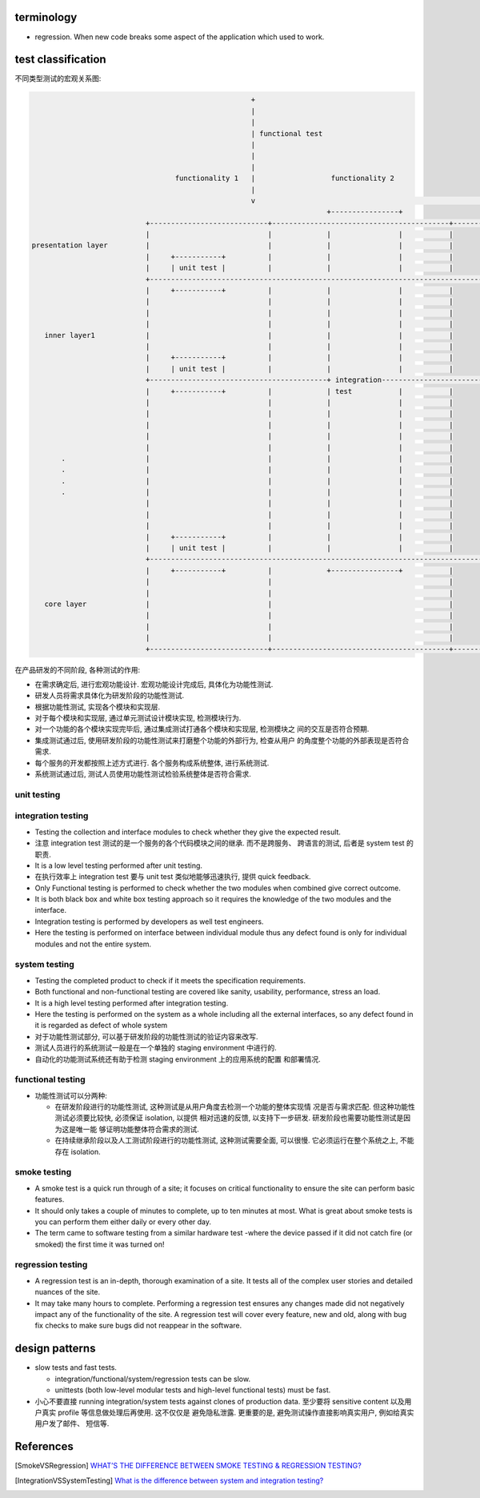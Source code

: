 terminology
===========
- regression. When new code breaks some aspect of the application which used to
  work.

test classification
===================

不同类型测试的宏观关系图:

.. code::

                                                      +
                                                      |
                                                      |
                                                      | functional test
                                                      |
                                                      |
                                                      |
                                    functionality 1   |                  functionality 2
                                                      |
                                                      v                                                      ......
                                                                        +----------------+
                             +----------------------------+------------------------------------------+------------------
                             |                            |             |                |           |
  presentation layer         |                            |             |                |           |
                             |     +-----------+          |             |                |           |
                             |     | unit test |          |             |                |           |
                             +------------------------------------------------------------------------------------------
                             |     +-----------+          |             |                |           |
                             |                            |             |                |           |
                             |                            |             |                |           |
                             |                            |             |                |           |
     inner layer1            |                            |             |                |           |
                             |                            |             |                |           |
                             |     +-----------+          |             |                |           |
                             |     | unit test |          |             |                |           |
                             +------------------------------------------+ integration-----------------------------------
                             |     +-----------+          |             | test           |           |
                             |                            |             |                |           |
                             |                            |             |                |           |
                             |                            |             |                |           |
                             |                            |             |                |           |
                             |                            |             |                |           |
         .                   |                            |             |                |           |
         .                   |                            |             |                |           |
         .                   |                            |             |                |           |
         .                   |                            |             |                |           |
                             |                            |             |                |           |
                             |                            |             |                |           |
                             |                            |             |                |           |
                             |     +-----------+          |             |                |           |
                             |     | unit test |          |             |                |           |
                             +------------------------------------------------------------------------------------------
                             |     +-----------+          |             +----------------+           |
                             |                            |                                          |
                             |                            |                                          |
     core layer              |                            |                                          |
                             |                            |                                          |
                             |                            |                                          |
                             |                            |                                          |
                             +----------------------------+------------------------------------------+------------------


在产品研发的不同阶段, 各种测试的作用:

- 在需求确定后, 进行宏观功能设计. 宏观功能设计完成后, 具体化为功能性测试.

- 研发人员将需求具体化为研发阶段的功能性测试.

- 根据功能性测试, 实现各个模块和实现层.

- 对于每个模块和实现层, 通过单元测试设计模块实现, 检测模块行为.

- 对一个功能的各个模块实现完毕后, 通过集成测试打通各个模块和实现层, 检测模块之
  间的交互是否符合预期.

- 集成测试通过后, 使用研发阶段的功能性测试来打磨整个功能的外部行为, 检查从用户
  的角度整个功能的外部表现是否符合需求.

- 每个服务的开发都按照上述方式进行. 各个服务构成系统整体, 进行系统测试.

- 系统测试通过后, 测试人员使用功能性测试检验系统整体是否符合需求.

unit testing
------------

integration testing
-------------------

- Testing the collection and interface modules to check whether they give the
  expected result.

- 注意 integration test 测试的是一个服务的各个代码模块之间的继承. 而不是跨服务、
  跨语言的测试, 后者是 system test 的职责.

- It is a low level testing performed after unit testing.
  
- 在执行效率上 integration test 要与 unit test 类似地能够迅速执行, 提供 quick
  feedback.

- Only Functional testing is performed to check whether the two modules when
  combined give correct outcome.

- It is both black box and white box testing approach so it requires the
  knowledge of the two modules and the interface.

- Integration testing is performed by developers as well test engineers.

- Here the testing is performed on interface between individual module thus any
  defect found is only for individual modules and not the entire system.

system testing
--------------
- Testing the completed product to check if it meets the specification
  requirements.

- Both functional and non-functional testing are covered like sanity,
  usability, performance, stress an load.

- It is a high level testing performed after integration testing.

- Here the testing is performed on the system as a whole including all the
  external interfaces, so any defect found in it is regarded as defect of whole
  system

- 对于功能性测试部分, 可以基于研发阶段的功能性测试的验证内容来改写.

- 测试人员进行的系统测试一般是在一个单独的 staging environment 中进行的.

- 自动化的功能测试系统还有助于检测 staging environment 上的应用系统的配置
  和部署情况.

functional testing
------------------

- 功能性测试可以分两种:

  * 在研发阶段进行的功能性测试, 这种测试是从用户角度去检测一个功能的整体实现情
    况是否与需求匹配. 但这种功能性测试必须要比较快, 必须保证 isolation, 以提供
    相对迅速的反馈, 以支持下一步研发. 研发阶段也需要功能性测试是因为这是唯一能
    够证明功能整体符合需求的测试.

  * 在持续继承阶段以及人工测试阶段进行的功能性测试, 这种测试需要全面, 可以很慢.
    它必须运行在整个系统之上, 不能存在 isolation.

smoke testing
-------------
- A smoke test is a quick run through of a site;  it focuses on critical
  functionality to ensure the site can perform basic features. 

- It should only takes a couple of minutes to complete, up to ten minutes at
  most. What is great about smoke tests is you can perform them either daily or
  every other day.

- The term came to software testing from a similar hardware test -where the
  device passed if it did not catch fire (or smoked) the first time it was
  turned on!

regression testing
------------------

- A regression test is an in-depth, thorough examination of a site. It tests
  all of the complex user stories and detailed nuances of the site.

- It may take many hours to complete. Performing a regression test ensures any
  changes made did not negatively impact any of the functionality of the site.
  A regression test will cover every feature, new and old, along with bug fix
  checks to make sure bugs did not reappear in the software.

design patterns
===============
- slow tests and fast tests.

  * integration/functional/system/regression tests can be slow.

  * unittests (both low-level modular tests and high-level functional tests)
    must be fast.

- 小心不要直接 running integration/system tests against clones of production data.
  至少要将 sensitive content 以及用户真实 profile 等信息做处理后再使用. 这不仅仅是
  避免隐私泄露. 更重要的是, 避免测试操作直接影响真实用户, 例如给真实用户发了邮件、
  短信等.

References
==========

.. [SmokeVSRegression] `WHAT’S THE DIFFERENCE BETWEEN SMOKE TESTING & REGRESSION TESTING? <https://www.bytelion.com/smoke-testing-vs-regression-testing/>`_
.. [IntegrationVSSystemTesting] `What is the difference between system and integration testing? <https://www.quora.com/What-is-the-difference-between-system-and-integration-testing>`_
